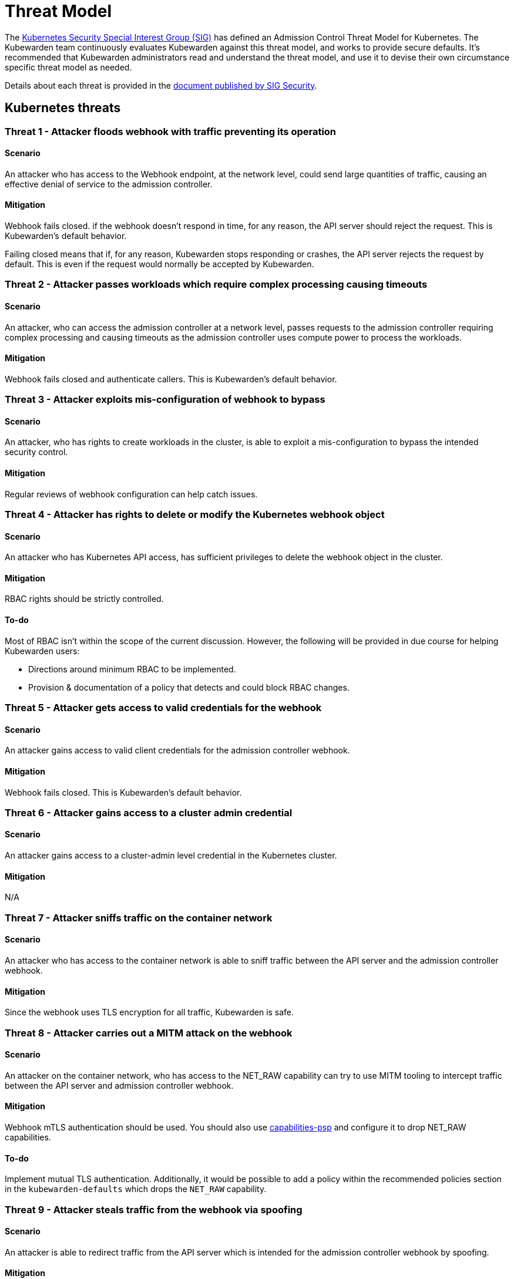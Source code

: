 = Threat Model

The https://github.com/kubernetes/community/tree/master/sig-security[Kubernetes Security Special Interest Group (SIG)] has defined an Admission Control Threat Model for Kubernetes. The Kubewarden team continuously evaluates Kubewarden against this threat model, and works to provide secure defaults. It’s recommended that Kubewarden administrators read and understand the threat model, and use it to devise their own circumstance specific threat model as needed.

Details about each threat is provided in the https://github.com/kubernetes/sig-security/tree/main/sig-security-docs/papers/admission-control[document published by SIG Security].

== Kubernetes threats

=== Threat 1 - Attacker floods webhook with traffic preventing its operation

==== Scenario

An attacker who has access to the Webhook endpoint, at the network level, could send large quantities of traffic, causing an effective denial of service to the admission controller.

==== Mitigation

Webhook fails closed. if the webhook doesn’t respond in time, for any reason, the API server should reject the request. This is Kubewarden’s default behavior.

Failing closed means that if, for any reason, Kubewarden stops responding or crashes, the API server rejects the request by default. This is even if the request would normally be accepted by Kubewarden.

=== Threat 2 - Attacker passes workloads which require complex processing causing timeouts

==== Scenario

An attacker, who can access the admission controller at a network level, passes requests to the admission controller requiring complex processing and causing timeouts as the admission controller uses compute power to process the workloads.

==== Mitigation

Webhook fails closed and authenticate callers. This is Kubewarden’s default behavior.

=== Threat 3 - Attacker exploits mis-configuration of webhook to bypass

==== Scenario

An attacker, who has rights to create workloads in the cluster, is able to exploit a mis-configuration to bypass the intended security control.

==== Mitigation

Regular reviews of webhook configuration can help catch issues.

=== Threat 4 - Attacker has rights to delete or modify the Kubernetes webhook object

==== Scenario

An attacker who has Kubernetes API access, has sufficient privileges to delete the webhook object in the cluster.

==== Mitigation

RBAC rights should be strictly controlled.

==== To-do

Most of RBAC isn’t within the scope of the current discussion. However, the following will be provided in due course for helping Kubewarden users:

* Directions around minimum RBAC to be implemented.
* Provision & documentation of a policy that detects and could block RBAC changes.

=== Threat 5 - Attacker gets access to valid credentials for the webhook

==== Scenario

An attacker gains access to valid client credentials for the admission controller webhook.

==== Mitigation

Webhook fails closed. This is Kubewarden’s default behavior.

=== Threat 6 - Attacker gains access to a cluster admin credential

==== Scenario

An attacker gains access to a cluster-admin level credential in the Kubernetes cluster.

==== Mitigation

N/A

=== Threat 7 - Attacker sniffs traffic on the container network

==== Scenario

An attacker who has access to the container network is able to sniff traffic between the API server and the admission controller webhook.

==== Mitigation

Since the webhook uses TLS encryption for all traffic, Kubewarden is safe.

=== Threat 8 - Attacker carries out a MITM attack on the webhook

==== Scenario

An attacker on the container network, who has access to the NET_RAW capability can try to use MITM tooling to intercept traffic between the API server and admission controller webhook.

==== Mitigation

Webhook mTLS authentication should be used. You should also use https://artifacthub.io/packages/kubewarden/capabilities-psp/capabilities-psp[capabilities-psp] and configure it to drop NET_RAW capabilities.

==== To-do

Implement mutual TLS authentication. Additionally, it would be possible to add a policy within the recommended policies section in the `kubewarden-defaults` which drops the `NET_RAW` capability.

=== Threat 9 - Attacker steals traffic from the webhook via spoofing

==== Scenario

An attacker is able to redirect traffic from the API server which is intended for the admission controller webhook by spoofing.

==== Mitigation

Webhook mTLS authentication is used.

==== To-do

Kubewarden should implement mutual TLS authentication

=== Threat 10 - Abusing a mutation rule to create a privileged container

==== Scenario

An attacker is able to cause a mutating admission controller to modify a workload, such that it allows for privileged container creation.

==== Mitigation

All rules should be reviewed and tested.

=== Threat 11 - Attacker deploys workloads to namespaces that are exempt from admission control

==== Scenario

An attacker is able to deploy workloads to Kubernetes namespaces that are exempt from the admission controller configuration.

==== Mitigation

RBAC rights are strictly controlled

==== To-do

Most of the RBAC is out of scope with respect to this decision. However, the Kubewarden team aims to:

* Warn users via our docs and _suggest_ some minimum RBAC to be used.
* Provide a policy which detects RBAC changes and *maybe* block them.

=== Threat 12 - Block rule can be bypassed due to missing match (for example, missing initcontainers)

==== Scenario

An attacker created a workload manifest which uses a feature of the Kubernetes API which is not covered by the admission controller

==== Mitigation

All rules should be reviewed and tested. You should review PRs changing any rules in policies deployment.

=== Threat 13 - Attacker exploits bad string matching on a blocklist to bypass rules

==== Scenario

An attacker, who has rights to create workloads, bypasses a rule by exploiting bad string matching.

==== Mitigation

All rules should be reviewed and tested.

==== To-do

Introduce tests to cover this rule. As always, you should review PRs changing the rules in the policies deployment.

=== Threat 14 - Attacker uses new/old features of the Kubernetes API which have no rules

==== Scenario

An attacker, with rights to create workloads, uses new features of the Kubernetes API (for example, a changed API version) to bypass a rule.

==== Mitigation

All rules should be reviewed and tested. There is a policy that tests for the use of deprecated resources. It’s available from https://github.com/kubewarden/deprecated-api-versions-policy[the deprecated-api-versions-policy].

Note: `deprecated-api-versions-policy` only deals with Custom Resources known to it. The threat is both deprecated resource versions, and new unknown ones that are misused, hence the policy only covers part of the problem. ### Threat 15 - Attacker deploys privileged container to node running Webhook controller

==== Scenario

An attacker, who has rights to deploy privileged containers to the cluster, creates a privileged container on the cluster node where the admission controller webhook operates.

==== Mitigation

Admission controller uses restrictive policies to prevent privileged workloads.

=== Threat 16 - Attacker mounts a privileged node hostpath allowing modification of Webhook controller configuration

==== Scenario

An attacker, who has rights to deploy hostPath volumes with workloads, creates a volume that allows for access to the admission controller pod’s files.

==== Mitigation

Admission controller uses restrictive policies to prevent privileged workloads

==== To-do

Add a recommended policy in the `kubewarden-default` Helm chart to prevent this.

=== Threat 17 - Attacker has privileged SSH access to cluster node running admission webhook

==== Scenario

An attacker is able to log into cluster nodes as a privileged user via SSH.

==== Mitigation

N/A

=== Threat 18 - Attacker uses policies to send confidential data from admission requests to external systems

==== Scenario

An attacker is able to configure a policy that listens to admission requests and sends sensitive data to an external system.

==== Mitigation

Strictly control external access for webhook Kubewarden policies run in a restrictive environment. They don’t have network access.

== Kubewarden threats

=== Kubewarden threat 1 - Bootstrapping of trust for admission controller

==== Scenario

Assuming a trusted but new Kubernetes cluster, an attacker is able to compromise the Kubewarden stack before any of the policies securing it are deployed and enforced.

For example, by:

* using unsigned and malicious images for:
** Kubewarden-controller
** policy-server
** any of the Kubewarden dependencies (cert-manager)
** any optional dependencies (Grafana, Prometheus, and others)
* by compromising the Helm charts payload

==== Mitigation

[arabic]
. Kubewarden provides a Software Bill Of Materials, which lists all images needed. This aids with Zero-Trust. The Kubernetes Administrator must verify the Kubewarden images, its dependencies’ images, and charts out of the Kubernetes cluster, in a trusted environment. This can be done with `cosign`, for example. Incidentally, this is part of the implementation needed for air-gapped installations.
. Use signed Helm charts, and verified digests instead of tags for Kubewarden images in those Helm charts. This doesn’t secure dependencies though.
